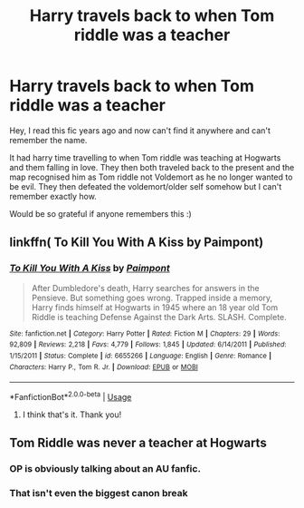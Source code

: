 #+TITLE: Harry travels back to when Tom riddle was a teacher

* Harry travels back to when Tom riddle was a teacher
:PROPERTIES:
:Author: geckoshan
:Score: 6
:DateUnix: 1550881305.0
:DateShort: 2019-Feb-23
:FlairText: Fic Search
:END:
Hey, I read this fic years ago and now can't find it anywhere and can't remember the name.

It had harry time travelling to when Tom riddle was teaching at Hogwarts and them falling in love. They then both traveled back to the present and the map recognised him as Tom riddle not Voldemort as he no longer wanted to be evil. They then defeated the voldemort/older self somehow but I can't remember exactly how.

Would be so grateful if anyone remembers this :)


** linkffn( To Kill You With A Kiss by Paimpont)
:PROPERTIES:
:Author: hgbearawesome
:Score: 2
:DateUnix: 1550883728.0
:DateShort: 2019-Feb-23
:END:

*** [[https://www.fanfiction.net/s/6655266/1/][*/To Kill You With A Kiss/*]] by [[https://www.fanfiction.net/u/2289300/Paimpont][/Paimpont/]]

#+begin_quote
  After Dumbledore's death, Harry searches for answers in the Pensieve. But something goes wrong. Trapped inside a memory, Harry finds himself at Hogwarts in 1945 where an 18 year old Tom Riddle is teaching Defense Against the Dark Arts. SLASH. Complete.
#+end_quote

^{/Site/:} ^{fanfiction.net} ^{*|*} ^{/Category/:} ^{Harry} ^{Potter} ^{*|*} ^{/Rated/:} ^{Fiction} ^{M} ^{*|*} ^{/Chapters/:} ^{29} ^{*|*} ^{/Words/:} ^{92,809} ^{*|*} ^{/Reviews/:} ^{2,218} ^{*|*} ^{/Favs/:} ^{4,779} ^{*|*} ^{/Follows/:} ^{1,845} ^{*|*} ^{/Updated/:} ^{6/14/2011} ^{*|*} ^{/Published/:} ^{1/15/2011} ^{*|*} ^{/Status/:} ^{Complete} ^{*|*} ^{/id/:} ^{6655266} ^{*|*} ^{/Language/:} ^{English} ^{*|*} ^{/Genre/:} ^{Romance} ^{*|*} ^{/Characters/:} ^{Harry} ^{P.,} ^{Tom} ^{R.} ^{Jr.} ^{*|*} ^{/Download/:} ^{[[http://www.ff2ebook.com/old/ffn-bot/index.php?id=6655266&source=ff&filetype=epub][EPUB]]} ^{or} ^{[[http://www.ff2ebook.com/old/ffn-bot/index.php?id=6655266&source=ff&filetype=mobi][MOBI]]}

--------------

*FanfictionBot*^{2.0.0-beta} | [[https://github.com/tusing/reddit-ffn-bot/wiki/Usage][Usage]]
:PROPERTIES:
:Author: FanfictionBot
:Score: 1
:DateUnix: 1550883743.0
:DateShort: 2019-Feb-23
:END:

**** I think that's it. Thank you!
:PROPERTIES:
:Author: geckoshan
:Score: 1
:DateUnix: 1550917398.0
:DateShort: 2019-Feb-23
:END:


** Tom Riddle was never a teacher at Hogwarts
:PROPERTIES:
:Author: AevnNoram
:Score: -1
:DateUnix: 1550881574.0
:DateShort: 2019-Feb-23
:END:

*** OP is obviously talking about an AU fanfic.
:PROPERTIES:
:Author: chiruochiba
:Score: 1
:DateUnix: 1550881942.0
:DateShort: 2019-Feb-23
:END:


*** That isn't even the biggest canon break
:PROPERTIES:
:Author: Gdb03
:Score: -1
:DateUnix: 1550882390.0
:DateShort: 2019-Feb-23
:END:
